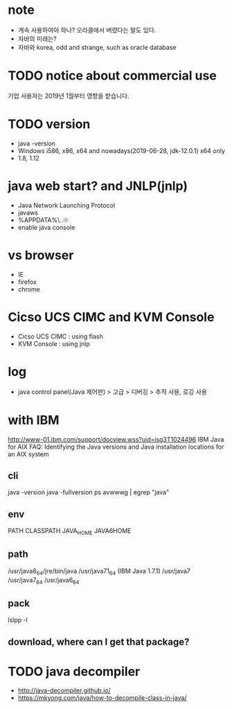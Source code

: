 * note

- 계속 사용하여야 하나? 오라클에서 버렸다는 말도 있다.
- 자바의 미래는?
- 자바와 korea, odd and strange, such as oracle database

* TODO notice about commercial use

기업 사용자는 2019년 1월부터 영향을 받습니다.

* TODO version

- java -version
- Windows i586, x86, x64 and nowadays(2019-06-28, jdk-12.0.1) x64 only
- 1.8, 1.12

* java web start? and JNLP(jnlp)

- Java Network Launching Protocol
- javaws
- %APPDATA%\..\LocalLow\Sun\Java\Deployment
- enable java console

* vs browser

- IE
- firefox
- chrome

* Cicso UCS CIMC and KVM Console

- Cicso UCS CIMC : using flash
- KVM Console : using jnlp

* log

- java control panel(Java 제어판) > 고급 > 디버깅 > 추적 사용, 로깅 사용

* with IBM

http://www-01.ibm.com/support/docview.wss?uid=isg3T1024496
IBM Java for AIX FAQ: Identifying the Java versions and Java installation locations for an AIX system

** cli

java -version
java -fullversion
ps avwwwg | egrep "java"

** env

PATH
CLASSPATH
JAVA_HOME
JAVA6HOME

** path

/usr/java8_64/jre/bin/java
/usr/java71_64 (IBM Java 1.7.1)
/usr/java7
/usr/java7_64
/usr/java6_64

** pack

   lslpp -l

** download, where can I get that package?
* TODO java decompiler

- http://java-decompiler.github.io/
- https://mkyong.com/java/how-to-decompile-class-in-java/

